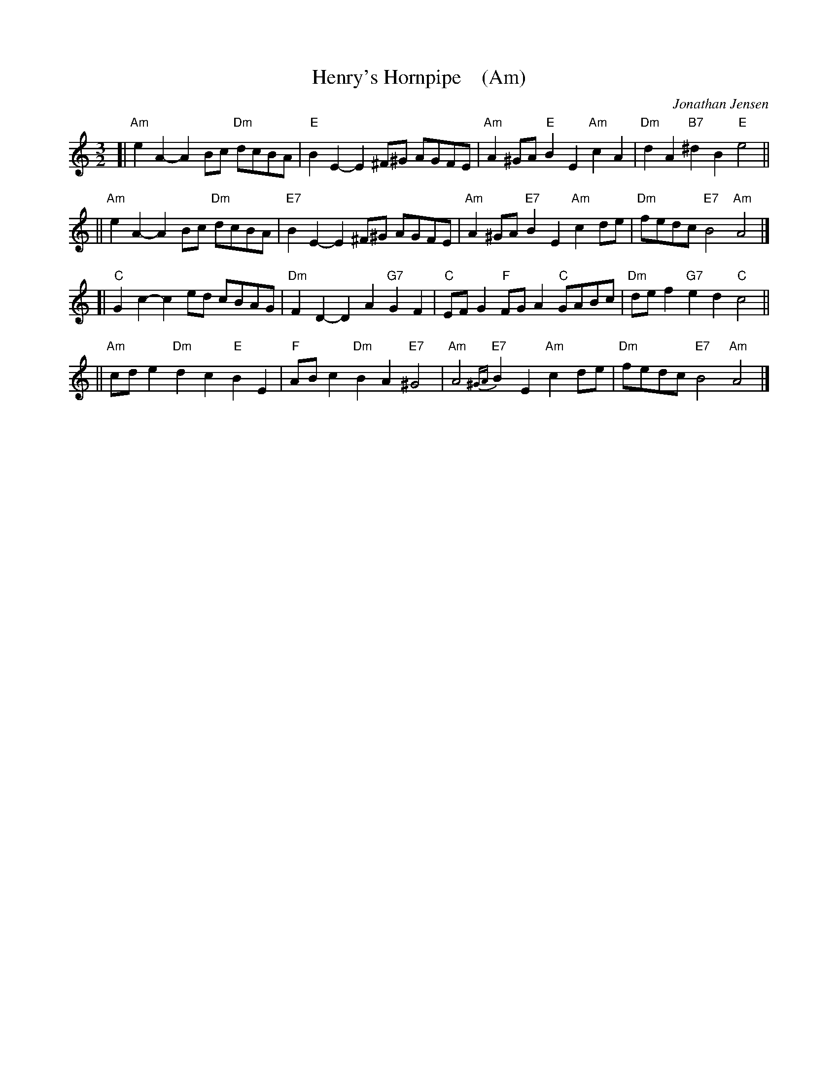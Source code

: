 X: 1
T: Henry's Hornpipe    (Am)
C: Jonathan Jensen
R: minuet
S: printed page of unknown origin
Z: 2006 John Chambers <jc@trillian.mit.edu>
M: 3/2
L: 1/8
K: Am
[| "Am"e2A2- A2Bc "Dm"dcBA | "E"B2E2- E2^F^G AGFE | "Am"A2^GA "E"B2E2 "Am"c2A2 | "Dm"d2A2 "B7"^d2B2 "E"e4 ||
|| "Am"e2A2- A2Bc "Dm"dcBA | "E7"B2E2- E2^F^G AGFE | "Am"A2^GA "E7"B2E2 "Am"c2de | "Dm"fedc "E7"B4 "Am"A4 |]
[| "C"G2c2- c2ed cBAG | "Dm"F2D2- D2A2 "G7"G2F2 | "C"EFG2 "F"FGA2 "C"GABc | "Dm"def2 "G7"e2d2 "C"c4 ||
|| "Am"cde2 "Dm"d2c2 "E"B2E2 | "F"ABc2 "Dm"B2A2 "E7"^G4 | "Am"A4 {^GA}"E7"B2E2 "Am"c2de | "Dm"fedc "E7"B4 "Am"A4 |]
